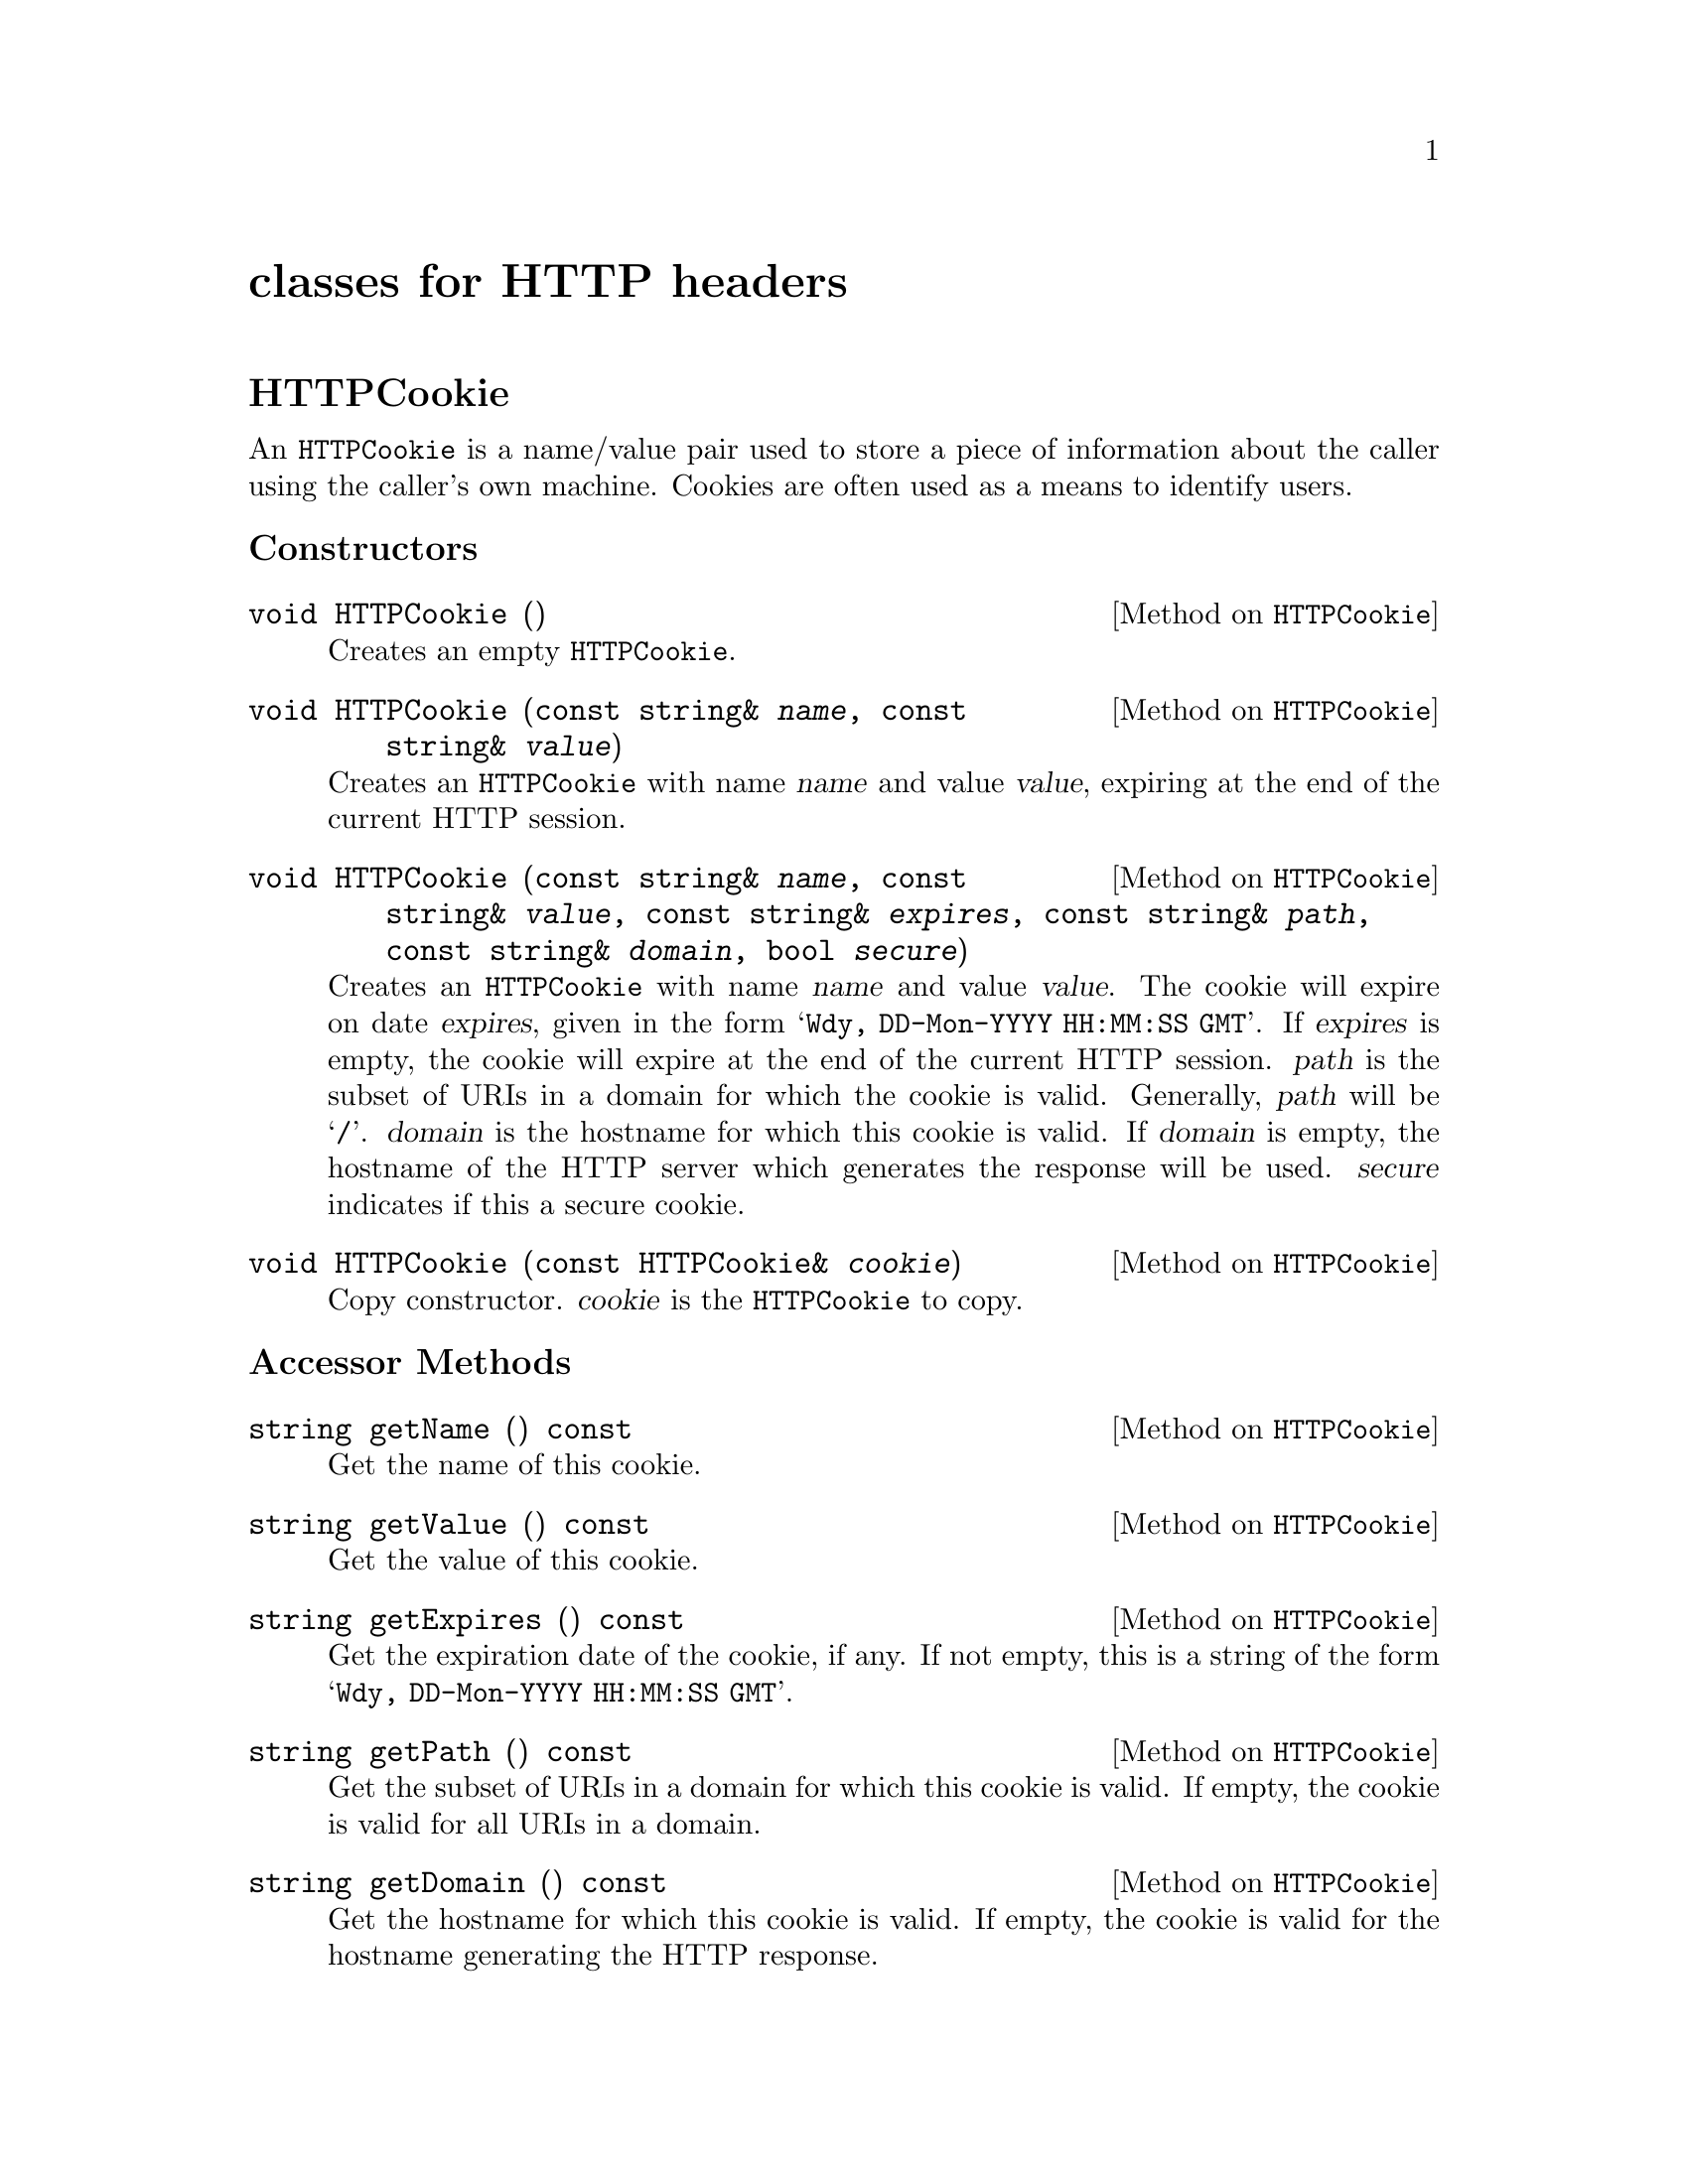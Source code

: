 @comment -*-texinfo-*-
@node classes for HTTP headers, classes for HTML output, class FormFile, Top
@unnumbered classes for HTTP headers

@unnumberedsec HTTPCookie

An @code{HTTPCookie} is a name/value pair used to store a piece of
information about the caller using the caller's own machine.  Cookies
are often used as a means to identify users.

@unnumberedsubsec Constructors

@deftypemethod HTTPCookie void HTTPCookie ()
Creates an empty @code{HTTPCookie}.
@end deftypemethod

@deftypemethod HTTPCookie void HTTPCookie (const string& @var{name}, const string& @var{value})
Creates an @code{HTTPCookie} with name @var{name} and value @var{value},
expiring at the end of the current HTTP session.
@end deftypemethod

@deftypemethod HTTPCookie void HTTPCookie (const string& @var{name}, const string& @var{value}, const string& @var{expires}, const string& @var{path}, const string& @var{domain}, bool @var{secure})
Creates an @code{HTTPCookie} with name @var{name} and value
@var{value}. The cookie will expire on date @var{expires}, given in the
form @samp{Wdy, DD-Mon-YYYY HH:MM:SS GMT}.  If @var{expires} is empty,
the cookie will expire at the end of the current HTTP session.
@var{path} is the subset of URIs in a domain for which the cookie is
valid.  Generally, @var{path} will be @samp{/}.  @var{domain} is the
hostname for which this cookie is valid.  If @var{domain} is empty, the
hostname of the HTTP server which generates the response will be
used. @var{secure} indicates if this a secure cookie.
@end deftypemethod

@deftypemethod HTTPCookie void HTTPCookie (const HTTPCookie& @var{cookie})
Copy constructor.  @var{cookie} is the @code{HTTPCookie} to copy.
@end deftypemethod

@unnumberedsubsec Accessor Methods

@deftypemethod HTTPCookie string getName () const
Get the name of this cookie.
@end deftypemethod

@deftypemethod HTTPCookie string getValue () const
Get the value of this cookie.
@end deftypemethod

@deftypemethod HTTPCookie string getExpires () const
Get the expiration date of the cookie, if any.  If not empty, this is a
string of the form @samp{Wdy, DD-Mon-YYYY HH:MM:SS GMT}.
@end deftypemethod

@deftypemethod HTTPCookie string getPath () const
Get the subset of URIs in a domain for which this cookie is valid.  If
empty, the cookie is valid for all URIs in a domain.
@end deftypemethod

@deftypemethod HTTPCookie string getDomain () const
Get the hostname for which this cookie is valid.  If empty, the cookie
is valid for the hostname generating the HTTP response.
@end deftypemethod

@deftypemethod HTTPCookie bool getSecure () const
Returns @code{true} if this cookie is secure, @code{false} otherwise.
@end deftypemethod

@unnumberedsubsec Mutator Methods

@deftypemethod HTTPCookie void setName (const string& @var{name})
Set the name of this cookie to @var{name}.
@end deftypemethod

@deftypemethod HTTPCookie void setValue (const string& @var{value})
Set the value of this cookie to @var{value}.
@end deftypemethod

@deftypemethod HTTPCookie void setExpires (const string& @var{expires})
Set the expiration date of the cookie.  @var{expires} should be a string
of the form @samp{Wdy, DD-Mon-YYYY HH:MM:SS GMT}.
@end deftypemethod

@deftypemethod HTTPCookie void setPath (const string& @var{path})
Set the subset of URIs in a domain for which this cookie is valid to
@var{path}.  
@end deftypemethod

@deftypemethod HTTPCookie void setDomain (const string& @var{domain})
Set the hostname for which this cookie is valid.
@end deftypemethod

@deftypemethod HTTPCookie void setSecure (bool @var{secure})
Mark this cookie as secure or unsecure.
@end deftypemethod

@unnumberedsec HTTPHeader

@code{HTTPHeader} is the base class for all HTTP headers.  It is rarely
used directly; instead, use one of the provided subclasses.

@deftypemethod HTTPHeader void HTTPHeader (const string& @var{data})
Creates an HTTP header containing data @var{data}.
@end deftypemethod

@deftypemethod HTTPHeader void HTTPHeader (const HTTPHeader& @var{header})
Creates a copy of the @code{HTTPHeader} @var{header}.
@end deftypemethod

@deftypemethod HTTPHeader string getData ()
Get the data contained in this HTTP header.
@end deftypemethod

@unnumberedsec HTTPContentHeader

@code{HTTPContentHeader} is a subclass of @code{HTTPHeader} used to
indicate the type of data returned to the client by the CGI application.

@deftypemethod HTTPContentHeader void HTTPContentHeader (const string& @var{mimeType})
Creates an HTTP header for data of MIME type @var{mimeType}.
@end deftypemethod

@unnumberedsec HTTPRedirectHeader

@code{HTTPRedirectHeader} is a subclass of @code{HTTPHeader} used to
redirect the client to a different URL.

@deftypemethod HTTPRedirectHeader void HTTPRedirectHeader (const string& @var{url})
Creates an HTTP header used to redirect the client to URL @var{url}.
@end deftypemethod

@unnumberedsec HTTPStatusHeader

@code{HTTPStatusHeader} is a subclass of @code{HTTPHeader} used to
return a 3-digit HTTP status code and the associated message.

@deftypemethod HTTPStatusHeader void HTTPStatusHeader (int @var{status}, const string& @var{message})
Creates an HTTP status header.  @var{status} is the 3 digit status code,
for example @samp{404}.  @var{message} is the message associated with
the status code, for example @samp{not found}.
@end deftypemethod

@unnumberedsec HTTPNPHeader

@code{HTTPNPHeader} is a subclass of @code{HTTPHeader} used to indicate
to the HTTP server that it should not parse the data returned by the CGI
application.  Normally, the HTTP server parses the data returned by the
CGI application and fills in certain headers, such as the data size.

@deftypemethod HTTPNPHeader void HTTPNPHeader ()
Creates a non-parsed HTTP header.  This tells the HTTP server that it
should not parse the output of the CGI application.
@end deftypemethod

@unnumberedsec HTTPHTMLHeader

@deftypemethod HTTPHTMLHeader void HTTPHTMLHeader ()
Creates an HTTP header for data of MIME type @samp{text/html}.
@end deftypemethod

@unnumberedsec HTTPPlainHeader

@deftypemethod HTTPPlainHeader void HTTPPlainHeader ()
Creates an HTTP header for data of MIME type @samp{text/plain}.
@end deftypemethod

@unnumberedsec HTTPGIFHeader

@deftypemethod HTTPGIFHeader void HTTPGIFHeader ()
Creates an HTTP header for data of MIME type @samp{image/gif}.
@end deftypemethod

@unnumberedsec HTTPJPEGHeader

@deftypemethod HTTPJPEGHeader void HTTPJPEGHeader ()
Creates an HTTP header for data of MIME type @samp{image/jpeg}.
@end deftypemethod

@unnumberedsec HTTPXBMHeader

@deftypemethod HTTPXBMHeader void HTTPXBMHeader ()
Creates an HTTP header for data of MIME type @samp{image/x-xbitmap}.
@end deftypemethod

@unnumberedsec HTTPAudioHeader

@deftypemethod HTTPAudioHeader void HTTPAudioHeader ()
Creates an HTTP header for data of MIME type @samp{audio/basic}.
@end deftypemethod
